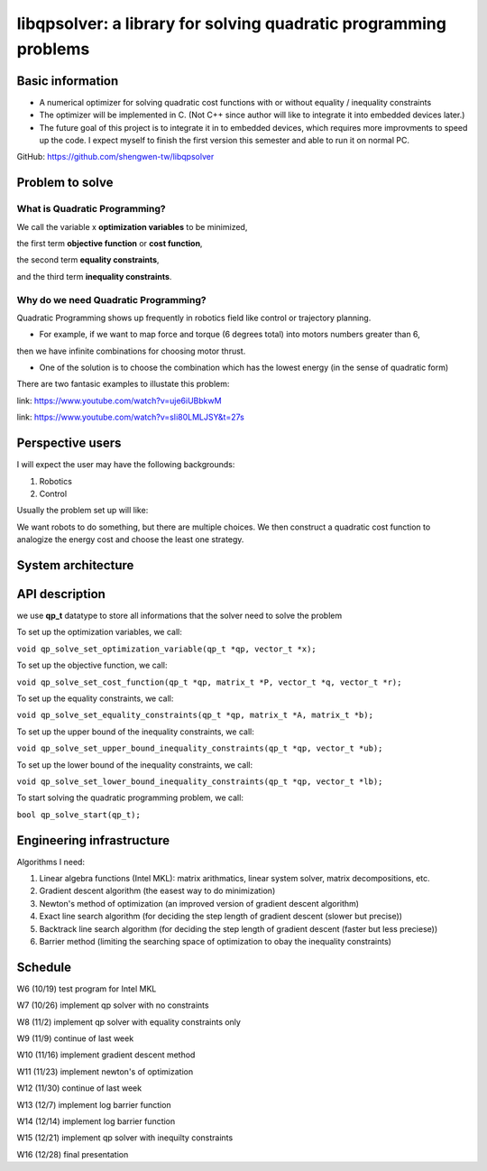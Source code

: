 #################################################################
libqpsolver: a library for solving quadratic programming problems
#################################################################

Basic information
#################

* A numerical optimizer for solving quadratic cost functions with or without equality / inequality constraints

* The optimizer will be implemented in C. (Not C++ since author will like to integrate it into embedded devices later.)

* The future goal of this project is to integrate it in to embedded devices, which requires more improvments to
  speed up the code. I expect myself to finish the first version this semester and able to run it on normal PC.

GitHub: https://github.com/shengwen-tw/libqpsolver

Problem to solve
################

What is Quadratic Programming?
------------------------------

.. image:: qp_formula.PNG

We call the variable x **optimization variables** to be minimized,

the first term **objective function** or **cost function**,

the second term **equality constraints**,

and the third term **inequality constraints**.

Why do we need Quadratic Programming?
-------------------------------------

Quadratic Programming shows up frequently in robotics field like control or trajectory planning.

* For example, if we want to map force and torque (6 degrees total) into motors numbers greater than 6,
then we have infinite combinations for choosing motor thrust.

* One of the solution is to choose the combination which has the lowest energy (in the sense of quadratic form)

There are two fantasic examples to illustate this problem:

.. image:: dragon.PNG

link: https://www.youtube.com/watch?v=uje6iUBbkwM

.. image:: omnicopter.PNG

link: https://www.youtube.com/watch?v=sIi80LMLJSY&t=27s


Perspective users
#################

I will expect the user may have the following backgrounds:

1. Robotics

2. Control

Usually the problem set up will like: 

We want robots to do something, but there are multiple choices.
We then construct a quadratic cost function to analogize the energy cost and choose the least one strategy.

System architecture
###################

.. image:: architecture.PNG

API description
###############

we use **qp_t** datatype to store all informations that the solver need to solve the problem

To set up the optimization variables, we call:

``void qp_solve_set_optimization_variable(qp_t *qp, vector_t *x);``

To set up the objective function, we call:

``void qp_solve_set_cost_function(qp_t *qp, matrix_t *P, vector_t *q, vector_t *r);``

To set up the equality constraints, we call:

``void qp_solve_set_equality_constraints(qp_t *qp, matrix_t *A, matrix_t *b);``

To set up the upper bound of the inequality constraints, we call:

``void qp_solve_set_upper_bound_inequality_constraints(qp_t *qp, vector_t *ub);``

To set up the lower bound of the inequality constraints, we call:

``void qp_solve_set_lower_bound_inequality_constraints(qp_t *qp, vector_t *lb);``

To start solving the quadratic programming problem, we call:

``bool qp_solve_start(qp_t);``

Engineering infrastructure
##########################

Algorithms I need:

1. Linear algebra functions (Intel MKL): matrix arithmatics, linear system solver, matrix decompositions, etc.

2. Gradient descent algorithm (the easest way to do minimization)

3. Newton's method of optimization (an improved version of gradient descent algorithm)

4. Exact line search algorithm (for deciding the step length of gradient descent (slower but precise))

5. Backtrack line search algorithm (for deciding the step length of gradient descent (faster but less preciese))

6. Barrier method (limiting the searching space of optimization to obay the inequality constraints)

Schedule
########

W6 (10/19) test program for Intel MKL

W7 (10/26) implement qp solver with no constraints

W8 (11/2) implement qp solver with equality constraints only

W9 (11/9) continue of last week

W10 (11/16) implement gradient descent method

W11 (11/23) implement newton's of optimization

W12 (11/30) continue of last week

W13 (12/7) implement log barrier function

W14 (12/14) implement log barrier function

W15 (12/21) implement qp solver with inequilty constraints

W16 (12/28) final presentation
